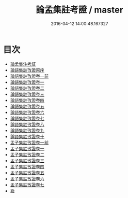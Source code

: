 #+TITLE: 論孟集註考證 / master
#+DATE: 2016-04-12 14:00:48.167327
* 目次
 - [[file:KR1h0030_000.txt::000-1a][論孟集注考証]]
 - [[file:KR1h0030_000.txt::000-4a][論語集註攷證原序]]
 - [[file:KR1h0030_001.txt::001-1a][論語集註攷證卷一前]]
 - [[file:KR1h0030_002.txt::002-1a][論語集註攷證卷一]]
 - [[file:KR1h0030_003.txt::003-1a][論語集註攷證卷二]]
 - [[file:KR1h0030_004.txt::004-1a][論語集註攷證卷三]]
 - [[file:KR1h0030_005.txt::005-1a][論語集註攷證卷四]]
 - [[file:KR1h0030_006.txt::006-1a][論語集註攷證卷五]]
 - [[file:KR1h0030_007.txt::007-1a][論語集註攷證卷六]]
 - [[file:KR1h0030_008.txt::008-1a][論語集註攷證卷七]]
 - [[file:KR1h0030_009.txt::009-1a][論語集註攷證卷八]]
 - [[file:KR1h0030_010.txt::010-1a][論語集註攷證卷九]]
 - [[file:KR1h0030_011.txt::011-1a][論語集註攷證卷十]]
 - [[file:KR1h0030_012.txt::012-1a][孟子集註攷證卷一前]]
 - [[file:KR1h0030_013.txt::013-1a][孟子集註攷證卷一]]
 - [[file:KR1h0030_014.txt::014-1a][孟子集註攷證卷二]]
 - [[file:KR1h0030_015.txt::015-1a][孟子集註攷證卷三]]
 - [[file:KR1h0030_016.txt::016-1a][孟子集註攷證卷四]]
 - [[file:KR1h0030_017.txt::017-1a][孟子集註攷證卷五]]
 - [[file:KR1h0030_018.txt::018-1a][孟子集註攷證卷六]]
 - [[file:KR1h0030_019.txt::019-1a][孟子集註攷證卷七]]
 - [[file:KR1h0030_019.txt::019-13a][䟦]]
